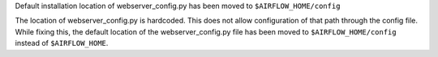 Default installation location of webserver_config.py has been moved to ``$AIRFLOW_HOME/config``

The location of webserver_config.py is hardcoded. This does not allow configuration
of that path through the config file. While fixing this, the default location
of the webserver_config.py file has been moved to ``$AIRFLOW_HOME/config`` instead of ``$AIRFLOW_HOME``.

